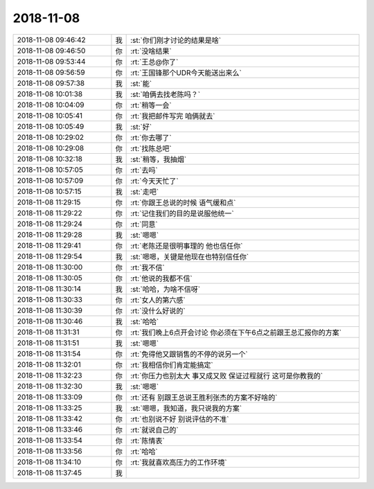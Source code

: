 2018-11-08
-------------

.. list-table::
   :widths: 25, 1, 60

   * - 2018-11-08 09:46:42
     - 我
     - :st:`你们刚才讨论的结果是啥`
   * - 2018-11-08 09:46:50
     - 你
     - :rt:`没啥结果`
   * - 2018-11-08 09:53:44
     - 你
     - :rt:`王总@你了`
   * - 2018-11-08 09:56:59
     - 你
     - :rt:`王国锋那个UDR今天能送出来么`
   * - 2018-11-08 09:57:38
     - 我
     - :st:`能`
   * - 2018-11-08 10:01:38
     - 我
     - :st:`咱俩去找老陈吗？`
   * - 2018-11-08 10:04:09
     - 你
     - :rt:`稍等一会`
   * - 2018-11-08 10:05:41
     - 你
     - :rt:`我把邮件写完 咱俩就去`
   * - 2018-11-08 10:05:49
     - 我
     - :st:`好`
   * - 2018-11-08 10:29:02
     - 你
     - :rt:`你去哪了`
   * - 2018-11-08 10:29:08
     - 你
     - :rt:`找陈总吧`
   * - 2018-11-08 10:32:18
     - 我
     - :st:`稍等，我抽烟`
   * - 2018-11-08 10:57:05
     - 你
     - :rt:`去吗`
   * - 2018-11-08 10:57:09
     - 你
     - :rt:`今天天忙了`
   * - 2018-11-08 10:57:15
     - 我
     - :st:`走吧`
   * - 2018-11-08 11:29:15
     - 你
     - :rt:`你跟王总说的时候 语气缓和点`
   * - 2018-11-08 11:29:22
     - 你
     - :rt:`记住我们的目的是说服他统一`
   * - 2018-11-08 11:29:24
     - 你
     - :rt:`同意`
   * - 2018-11-08 11:29:28
     - 我
     - :st:`嗯嗯`
   * - 2018-11-08 11:29:41
     - 你
     - :rt:`老陈还是很明事理的 他也信任你`
   * - 2018-11-08 11:29:54
     - 我
     - :st:`嗯嗯，关键是他现在也特别信任你`
   * - 2018-11-08 11:30:00
     - 你
     - :rt:`我不信`
   * - 2018-11-08 11:30:05
     - 你
     - :rt:`他说的我都不信`
   * - 2018-11-08 11:30:14
     - 我
     - :st:`哈哈，为啥不信呀`
   * - 2018-11-08 11:30:33
     - 你
     - :rt:`女人的第六感`
   * - 2018-11-08 11:30:39
     - 你
     - :rt:`没什么好说的`
   * - 2018-11-08 11:30:46
     - 我
     - :st:`哈哈`
   * - 2018-11-08 11:31:31
     - 你
     - :rt:`我们晚上6点开会讨论 你必须在下午6点之前跟王总汇报你的方案`
   * - 2018-11-08 11:31:51
     - 我
     - :st:`嗯嗯`
   * - 2018-11-08 11:31:54
     - 你
     - :rt:`免得他又跟销售的不停的说另一个`
   * - 2018-11-08 11:32:01
     - 你
     - :rt:`我相信你们肯定能搞定`
   * - 2018-11-08 11:32:23
     - 你
     - :rt:`你压力也别太大 事又成又败 保证过程就行 这可是你教我的`
   * - 2018-11-08 11:32:30
     - 我
     - :st:`嗯嗯`
   * - 2018-11-08 11:33:09
     - 你
     - :rt:`还有 别跟王总说王胜利张杰的方案不好啥的`
   * - 2018-11-08 11:33:25
     - 我
     - :st:`嗯嗯，我知道，我只说我的方案`
   * - 2018-11-08 11:33:42
     - 你
     - :rt:`也别说不好 别说评估的不准`
   * - 2018-11-08 11:33:46
     - 你
     - :rt:`就说自己的`
   * - 2018-11-08 11:33:54
     - 你
     - :rt:`陈情表`
   * - 2018-11-08 11:33:56
     - 你
     - :rt:`哈哈`
   * - 2018-11-08 11:34:10
     - 你
     - :rt:`我就喜欢高压力的工作环境`
   * - 2018-11-08 11:37:45
     - 我
     - .. image:: images/0b36d52f8e357987fa6a3ced2d0e50d8.gif
          :width: 100px
